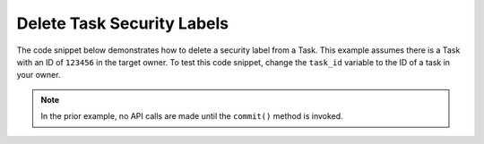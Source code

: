 Delete Task Security Labels
"""""""""""""""""""""""""""

The code snippet below demonstrates how to delete a security label from a Task. This example assumes there is a Task with an ID of ``123456`` in the target owner. To test this code snippet, change the ``task_id`` variable to the ID of a task in your owner.

.. code-block:: python
    :linenos:

    ...

    tc = ThreatConnect(api_access_id, api_secret_key, api_default_org, api_base_url)

    # define the ID of the task we would like to retrieve
    task_id = 123456

    # create a tasks object
    tasks = tc.tasks()

    # set a filter to retrieve the task with the id: 123456
    filter1 = tasks.add_filter()
    filter1.add_id(task_id)

    try:
        tasks.retrieve()
    except RuntimeError as e:
        print('Error: {0}'.format(e))
        sys.exit(1)

    for task in tasks:
        print(task.name)

        # remove the 'TLP Green' label from the task
        task.delete_security_label('TLP Green')

        # commit the task with the removed security label to ThreatConnect
        task.commit()

.. note:: In the prior example, no API calls are made until the ``commit()`` method is invoked.

